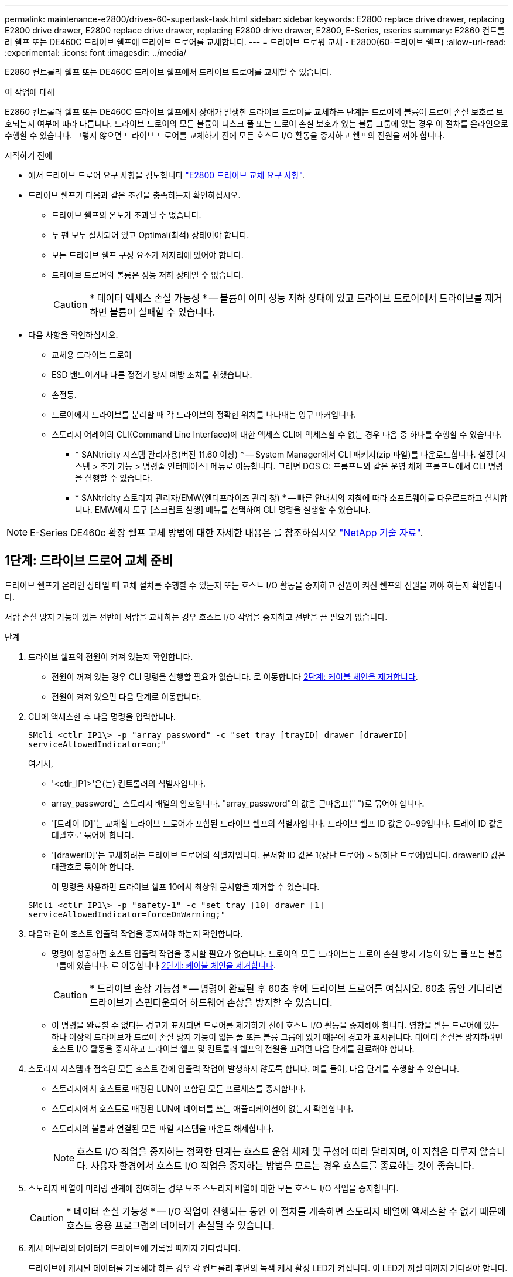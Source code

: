 ---
permalink: maintenance-e2800/drives-60-supertask-task.html 
sidebar: sidebar 
keywords: E2800 replace drive drawer, replacing E2800 drive drawer, E2800 replace drive drawer, replacing E2800 drive drawer, E2800, E-Series, eseries 
summary: E2860 컨트롤러 쉘프 또는 DE460C 드라이브 쉘프에 드라이브 드로어를 교체합니다. 
---
= 드라이브 드로워 교체 - E2800(60-드라이브 쉘프)
:allow-uri-read: 
:experimental: 
:icons: font
:imagesdir: ../media/


[role="lead"]
E2860 컨트롤러 쉘프 또는 DE460C 드라이브 쉘프에서 드라이브 드로어를 교체할 수 있습니다.

.이 작업에 대해
E2860 컨트롤러 쉘프 또는 DE460C 드라이브 쉘프에서 장애가 발생한 드라이브 드로어를 교체하는 단계는 드로어의 볼륨이 드로어 손실 보호로 보호되는지 여부에 따라 다릅니다. 드라이브 드로어의 모든 볼륨이 디스크 풀 또는 드로어 손실 보호가 있는 볼륨 그룹에 있는 경우 이 절차를 온라인으로 수행할 수 있습니다. 그렇지 않으면 드라이브 드로어를 교체하기 전에 모든 호스트 I/O 활동을 중지하고 쉘프의 전원을 꺼야 합니다.

.시작하기 전에
* 에서 드라이브 드로어 요구 사항을 검토합니다 link:drives-overview-supertask-concept.html["E2800 드라이브 교체 요구 사항"].
* 드라이브 쉘프가 다음과 같은 조건을 충족하는지 확인하십시오.
+
** 드라이브 쉘프의 온도가 초과될 수 없습니다.
** 두 팬 모두 설치되어 있고 Optimal(최적) 상태여야 합니다.
** 모든 드라이브 쉘프 구성 요소가 제자리에 있어야 합니다.
** 드라이브 드로어의 볼륨은 성능 저하 상태일 수 없습니다.
+

CAUTION: * 데이터 액세스 손실 가능성 * -- 볼륨이 이미 성능 저하 상태에 있고 드라이브 드로어에서 드라이브를 제거하면 볼륨이 실패할 수 있습니다.



* 다음 사항을 확인하십시오.
+
** 교체용 드라이브 드로어
** ESD 밴드이거나 다른 정전기 방지 예방 조치를 취했습니다.
** 손전등.
** 드로어에서 드라이브를 분리할 때 각 드라이브의 정확한 위치를 나타내는 영구 마커입니다.
** 스토리지 어레이의 CLI(Command Line Interface)에 대한 액세스 CLI에 액세스할 수 없는 경우 다음 중 하나를 수행할 수 있습니다.
+
*** * SANtricity 시스템 관리자용(버전 11.60 이상) * -- System Manager에서 CLI 패키지(zip 파일)를 다운로드합니다. 설정 [시스템 > 추가 기능 > 명령줄 인터페이스] 메뉴로 이동합니다. 그러면 DOS C: 프롬프트와 같은 운영 체제 프롬프트에서 CLI 명령을 실행할 수 있습니다.
*** * SANtricity 스토리지 관리자/EMW(엔터프라이즈 관리 창) * -- 빠른 안내서의 지침에 따라 소프트웨어를 다운로드하고 설치합니다. EMW에서 도구 [스크립트 실행] 메뉴를 선택하여 CLI 명령을 실행할 수 있습니다.







NOTE: E-Series DE460c 확장 쉘프 교체 방법에 대한 자세한 내용은 를 참조하십시오 https://kb.netapp.com/on-prem/E-Series/Hardware-KBs/How_to_replace_an_E_Series_DE460c_controller_expansion_shelf["NetApp 기술 자료"^].



== 1단계: 드라이브 드로어 교체 준비

드라이브 쉘프가 온라인 상태일 때 교체 절차를 수행할 수 있는지 또는 호스트 I/O 활동을 중지하고 전원이 켜진 쉘프의 전원을 꺼야 하는지 확인합니다.

서랍 손실 방지 기능이 있는 선반에 서랍을 교체하는 경우 호스트 I/O 작업을 중지하고 선반을 끌 필요가 없습니다.

.단계
. 드라이브 쉘프의 전원이 켜져 있는지 확인합니다.
+
** 전원이 꺼져 있는 경우 CLI 명령을 실행할 필요가 없습니다. 로 이동합니다 <<2단계: 케이블 체인을 제거합니다>>.
** 전원이 켜져 있으면 다음 단계로 이동합니다.


. CLI에 액세스한 후 다음 명령을 입력합니다.
+
[listing]
----
SMcli <ctlr_IP1\> -p "array_password" -c "set tray [trayID] drawer [drawerID]
serviceAllowedIndicator=on;"
----
+
여기서,

+
** '<ctlr_IP1>'은(는) 컨트롤러의 식별자입니다.
** array_password는 스토리지 배열의 암호입니다. "array_password"의 값은 큰따옴표(" ")로 묶어야 합니다.
** '[트레이 ID]'는 교체할 드라이브 드로어가 포함된 드라이브 쉘프의 식별자입니다. 드라이브 쉘프 ID 값은 0~99입니다. 트레이 ID 값은 대괄호로 묶어야 합니다.
** '[drawerID]'는 교체하려는 드라이브 드로어의 식별자입니다. 문서함 ID 값은 1(상단 드로어) ~ 5(하단 드로어)입니다. drawerID 값은 대괄호로 묶어야 합니다.
+
이 명령을 사용하면 드라이브 쉘프 10에서 최상위 문서함을 제거할 수 있습니다.



+
[listing]
----
SMcli <ctlr_IP1\> -p "safety-1" -c "set tray [10] drawer [1]
serviceAllowedIndicator=forceOnWarning;"
----
. 다음과 같이 호스트 입출력 작업을 중지해야 하는지 확인합니다.
+
** 명령이 성공하면 호스트 입출력 작업을 중지할 필요가 없습니다. 드로어의 모든 드라이브는 드로어 손실 방지 기능이 있는 풀 또는 볼륨 그룹에 있습니다. 로 이동합니다 <<2단계: 케이블 체인을 제거합니다>>.
+

CAUTION: * 드라이브 손상 가능성 * -- 명령이 완료된 후 60초 후에 드라이브 드로어를 여십시오. 60초 동안 기다리면 드라이브가 스핀다운되어 하드웨어 손상을 방지할 수 있습니다.

** 이 명령을 완료할 수 없다는 경고가 표시되면 드로어를 제거하기 전에 호스트 I/O 활동을 중지해야 합니다. 영향을 받는 드로어에 있는 하나 이상의 드라이브가 드로어 손실 방지 기능이 없는 풀 또는 볼륨 그룹에 있기 때문에 경고가 표시됩니다. 데이터 손실을 방지하려면 호스트 I/O 활동을 중지하고 드라이브 쉘프 및 컨트롤러 쉘프의 전원을 끄려면 다음 단계를 완료해야 합니다.


. 스토리지 시스템과 접속된 모든 호스트 간에 입출력 작업이 발생하지 않도록 합니다. 예를 들어, 다음 단계를 수행할 수 있습니다.
+
** 스토리지에서 호스트로 매핑된 LUN이 포함된 모든 프로세스를 중지합니다.
** 스토리지에서 호스트로 매핑된 LUN에 데이터를 쓰는 애플리케이션이 없는지 확인합니다.
** 스토리지의 볼륨과 연결된 모든 파일 시스템을 마운트 해제합니다.
+

NOTE: 호스트 I/O 작업을 중지하는 정확한 단계는 호스트 운영 체제 및 구성에 따라 달라지며, 이 지침은 다루지 않습니다. 사용자 환경에서 호스트 I/O 작업을 중지하는 방법을 모르는 경우 호스트를 종료하는 것이 좋습니다.



. 스토리지 배열이 미러링 관계에 참여하는 경우 보조 스토리지 배열에 대한 모든 호스트 I/O 작업을 중지합니다.
+

CAUTION: * 데이터 손실 가능성 * -- I/O 작업이 진행되는 동안 이 절차를 계속하면 스토리지 배열에 액세스할 수 없기 때문에 호스트 응용 프로그램의 데이터가 손실될 수 있습니다.

. 캐시 메모리의 데이터가 드라이브에 기록될 때까지 기다립니다.
+
드라이브에 캐시된 데이터를 기록해야 하는 경우 각 컨트롤러 후면의 녹색 캐시 활성 LED가 켜집니다. 이 LED가 꺼질 때까지 기다려야 합니다.

+
image::../media/28_dwg_2800_controller_attn_led_maint-e2800.gif[E2800 컨트롤러에 활성 LED를 캐시합니다]

+
* (1) * _ 캐시 활성 LED _

. SANtricity 시스템 관리자의 홈 페이지에서 * 진행 중인 작업 보기 * 를 선택합니다.
. 다음 단계를 계속하기 전에 모든 작업이 완료될 때까지 기다리십시오.
. 다음 절차 중 하나를 사용하여 쉘프의 전원을 끕니다.
+
** _선반에 있는 서랍을 * 서랍 손실 방지 기능이 있는 * 로 교체하는 경우: 선반 전원을 끌 필요가 없습니다. 드로어 서비스 작업 허용 표시기 CLI 설정 명령이 성공적으로 완료되었으므로 드라이브 드로어가 온라인 상태인 동안 교체 절차를 수행할 수 있습니다.
** _ * 컨트롤러 * 쉘프 * 에서 * 서랍 손실 방지 기능이 없는 서랍을 교체하는 경우 _:
+
... 컨트롤러 쉘프의 두 전원 스위치를 끕니다.
... 컨트롤러 쉘프의 모든 LED가 켜질 때까지 기다립니다.


** _* 확장 * 드라이브 선반 * 에서 * 서랍 손실 방지_ 없이 드로어를 교체하는 경우:
+
... 컨트롤러 쉘프의 두 전원 스위치를 끕니다.
... 컨트롤러 쉘프의 모든 LED가 켜질 때까지 기다립니다.
... 드라이브 쉘프의 두 전원 스위치를 끕니다.
... 드라이브 작동이 중지될 때까지 2분간 기다리십시오.








== 2단계: 케이블 체인을 제거합니다

장애가 발생한 드라이브 드로어를 분리 및 교체할 수 있도록 두 케이블 체인을 모두 제거합니다.

.이 작업에 대해
각 드라이브 서랍에는 왼쪽 및 오른쪽 케이블 체인이 있습니다. 왼쪽 및 오른쪽 케이블 체인을 사용하면 서랍을 밀어 넣을 수 있습니다.

케이블 체인의 금속 끝은 다음과 같이 엔클로저 내부의 해당 수직 및 수평 가이드 레일로 밀어 넣습니다.

* 왼쪽과 오른쪽 수직 가이드 레일은 케이블 체인을 인클로저의 중앙판에 연결합니다.
* 왼쪽 및 오른쪽 수평 가이드 레일은 케이블 체인을 개별 드로어에 연결합니다.



CAUTION: * 하드웨어 손상 가능성 * -- 드라이브 트레이의 전원이 켜져 있는 경우, 케이블 체인은 양쪽 끝이 연결되지 않을 때까지 통전됩니다. 장비 단락을 방지하려면 케이블 체인의 다른 쪽 끝이 여전히 연결되어 있는 경우 케이블 체인 커넥터가 금속 섀시에 닿지 않도록 하십시오.

.단계
. 드라이브 쉘프 및 컨트롤러 쉘프에 더 이상 I/O가 작동하지 않고 전원이 꺼져 있는지 확인하거나 'Set Drawer Attention Indicator' CLI 명령을 실행했습니다.
. 드라이브 쉘프 후면에서 오른쪽 팬 캐니스터를 분리합니다.
+
.. 주황색 탭을 눌러 팬 캐니스터 핸들을 해제합니다.
+
그림은 왼쪽에 있는 주황색 탭에서 확장 및 해제된 팬 캐니스터의 핸들을 보여줍니다.

+
image::../media/28_dwg_e2860_de460c_fan_canister_handle_with_callout_maint-e2800.gif[팬 캐니스터 핸들]

+
* (1) * _ 팬 캐니스터 핸들 _

.. 손잡이를 사용하여 드라이브 트레이에서 팬 캐니스터를 꺼내고 한쪽에 둡니다.
.. 용지함의 전원이 켜져 있는 경우 왼쪽 팬이 최대 속도로 회전하는지 확인합니다.
+

CAUTION: * 과열으로 인한 장비 손상 * -- 트레이가 켜져 있는 경우 두 팬을 동시에 제거하지 마십시오. 그렇지 않으면 장비가 과열될 수 있습니다.



. 분리할 케이블 체인을 확인합니다.
+
** 전원이 켜져 있는 경우 드로어 전면의 주황색 주의 LED는 분리해야 하는 케이블 체인을 나타냅니다.
** 전원이 꺼져 있는 경우 분리할 5개의 케이블 체인 중 어떤 것을 수동으로 결정해야 합니다. 그림에서는 팬 캐니스터가 분리된 상태로 드라이브 쉘프의 오른쪽을 보여줍니다. 팬 캐니스터를 제거한 상태에서 각 드로어에 대해 5개의 케이블 체인과 수직 및 수평 커넥터를 볼 수 있습니다.
+
상단 케이블 체인은 드라이브 서랍 1에 부착되어 있습니다. 하단 케이블 체인은 드라이브 서랍 5에 부착되어 있습니다. 드라이브 드로어 1에 대한 설명선이 제공됩니다.

+
image::../media/trafford_cable_rail_1_maint-e2800.gif[드라이브 드로어용 케이블 체인 및 커넥터]

+
* (1) * _ 케이블 체인 _

+
* (2) * _수직 커넥터(미드플레인에 연결됨) _

+
* (3) * _ 수평 커넥터(드로어에 연결됨) _



. 쉽게 접근할 수 있도록 손가락을 사용하여 케이블 체인을 왼쪽에서 오른쪽으로 이동합니다.
. 해당 수직 가이드 레일에서 오른쪽 케이블 체인을 분리합니다.
+
.. 손전등을 사용하여 인클로저의 수직 가이드 레일에 연결된 케이블 체인 끝에 있는 주황색 링을 찾습니다.
+
image::../media/trafford_cable_rail_3_maint-e2800.gif[수직 레일의 주황색 고리와 드라이브 드로어의 케이블 체인의 주황색 고리입니다]

+
* (1) * _세로 가이드 레일의 주황색 링 _

+
* (2) * _ 케이블 체인, 부분적으로 제거됨 _

.. 케이블 체인의 래치를 해제하려면 손가락을 주황색 링에 넣고 시스템 중앙을 향해 누릅니다.
.. 케이블 체인을 분리하려면 손가락으로 약 2.5cm(1인치) 정도 조심스럽게 당깁니다. 케이블 체인 커넥터는 수직 가이드 레일 안에 둡니다. (드라이브 트레이의 전원이 켜져 있는 경우 케이블 체인 커넥터가 금속 섀시에 닿지 않도록 하십시오.)


. 케이블 체인의 다른 쪽 끝을 분리합니다.
+
.. 손전등을 사용하여 인클로저의 수평 가이드 레일에 부착된 케이블 체인 끝에 있는 주황색 링을 찾습니다.
+
그림은 오른쪽의 수평 커넥터와 케이블 체인이 분리되고 부분적으로 왼쪽에서 당겨진 상태를 보여줍니다.

+
image::../media/trafford_cable_rail_2_maint-e2800.gif[수평 레일의 주황색 고리와 드라이브 드로어의 케이블 체인의 주황색 고리입니다]

+
* (1) * _ 수평 가이드 레일의 주황색 링 _

+
* (2) * _ 케이블 체인, 부분적으로 제거됨 _

.. 케이블 체인의 래치를 해제하려면 손가락을 주황색 링에 부드럽게 넣고 아래로 누릅니다.
+
아래 그림은 수평 가이드 레일의 주황색 링을 보여줍니다(위 그림의 항목 1 참조). 아래로 밀어 나머지 케이블 체인을 엔클로저에서 당겨 빼낼 수 있습니다.

.. 손가락을 몸 쪽으로 당겨 케이블 체인을 뽑습니다.


. 드라이브 쉘프에서 전체 케이블 체인을 조심스럽게 당깁니다.
. 우측 팬 캐니스터를 교환한다.
+
.. 팬 캐니스터를 끝까지 선반 안으로 밀어 넣습니다.
.. 주황색 탭이 걸릴 때까지 팬 캐니스터 핸들을 이동합니다.
.. 드라이브 쉘프에 전원이 공급되는 경우 팬 후면의 황색 주의 LED가 켜지지 않고 팬 뒷면에서 공기가 나오고 있는지 확인합니다.
+
팬을 재설치한 후 LED가 1분 동안 켜진 상태로 유지되지만 두 팬 모두 올바른 속도로 고정되어 있습니다.

+
전원이 꺼져 있으면 팬이 작동하지 않고 LED가 켜지지 않습니다.



. 드라이브 쉘프 후면에서 왼쪽 팬 캐니스터를 분리합니다.
. 드라이브 쉘프에 전원이 공급되는 경우 올바른 팬이 최대 속도로 회전하는지 확인하십시오.
+

CAUTION: * 과열으로 인한 장비 손상 * -- 선반이 켜져 있는 경우 두 팬을 동시에 제거하지 마십시오. 그렇지 않으면 장비가 과열될 수 있습니다.

. 왼쪽 케이블 체인을 수직 가이드 레일에서 분리합니다.
+
.. 손전등을 사용하여 수직 가이드 레일에 부착된 케이블 체인 끝에 있는 주황색 링을 찾습니다.
.. 케이블 체인의 래치를 해제하려면 손가락을 주황색 링에 삽입합니다.
.. 케이블 체인을 분리하려면 약 2.5cm(1인치) 정도 사용자 쪽으로 당깁니다. 케이블 체인 커넥터는 수직 가이드 레일 안에 둡니다.
+

CAUTION: * 하드웨어 손상 가능성 * -- 드라이브 트레이의 전원이 켜져 있는 경우, 케이블 체인은 양쪽 끝이 연결되지 않을 때까지 통전됩니다. 장비 단락을 방지하려면 케이블 체인의 다른 쪽 끝이 여전히 연결되어 있는 경우 케이블 체인 커넥터가 금속 섀시에 닿지 않도록 하십시오.



. 수평 가이드 레일에서 왼쪽 케이블 체인을 분리하고, 전체 케이블 체인을 드라이브 쉘프 밖으로 당깁니다.
+
전원을 켠 상태에서 이 절차를 수행하는 경우, 황색 주의 LED를 포함하여 마지막 케이블 체인 커넥터를 분리하면 모든 LED가 꺼집니다.

. 좌측 팬 캐니스터를 교환한다. 드라이브 쉘프에 전원이 공급되는 경우 팬 후면의 주황색 LED가 켜지지 않고 팬 뒷면에서 공기가 나오고 있는지 확인합니다.
+
팬을 재설치한 후 LED가 1분 동안 켜진 상태로 유지되지만 두 팬 모두 올바른 속도로 고정되어 있습니다.





== 3단계: 오류가 발생한 드라이브 드로어를 제거합니다

장애가 발생한 드라이브 드로어를 제거하여 새 드로어로 교체합니다.


CAUTION: * 데이터 액세스 손실 가능성 * -- 자기장을 사용하면 드라이브의 모든 데이터가 파괴되고 드라이브 회로에 돌이킬 수 없는 손상이 발생할 수 있습니다. 데이터 액세스 손실 및 드라이브 손상을 방지하려면 드라이브가 항상 자기 장치에 닿지 않도록 하십시오.

.단계
. 다음을 확인합니다.
+
** 오른쪽 및 왼쪽 케이블 체인이 분리되어 있습니다.
** 오른쪽 및 왼쪽 팬 캐니스터를 교체합니다.


. 드라이브 쉘프 전면에서 베젤을 분리합니다.
. 양쪽 레버를 당겨 드라이브 드로어의 래치를 풉니다.
. 확장 레버를 사용하여 드라이브 서랍이 멈출 때까지 조심스럽게 빼냅니다. 드라이브 쉘프에서 드라이브 드로어를 완전히 제거하지 마십시오.
. 볼륨이 이미 생성되어 할당된 경우 영구 마커를 사용하여 각 드라이브의 정확한 위치를 확인합니다. 예를 들어, 다음 도면을 참조로 사용하여 각 드라이브 상단에 적절한 슬롯 번호를 기록합니다.
+
image::../media/dwg_trafford_drawer_with_hdds_callouts_maint-e2800.gif[드라이브 슬롯 번호입니다]

+

CAUTION: ** 데이터 액세스 손실 가능성** -- 각 드라이브를 분리하기 전에 정확한 위치를 기록해 두십시오.

. 드라이브 드로어에서 드라이브를 분리합니다.
+
.. 각 드라이브의 중앙 전면에 보이는 주황색 분리 래치를 부드럽게 뒤로 당깁니다.
.. 드라이브 핸들을 수직으로 올립니다.
.. 핸들을 사용하여 드라이브 드로어에서 드라이브를 들어 올립니다.
+
image::../media/92_dwg_de6600_install_or_remove_drive_maint-e2800.gif[캠 핸들을 사용하여 드로어에서 드라이브를 들어 올립니다]

.. 드라이브를 평평하고 정전기가 없는 표면 위에 놓고 자기 장치와 떨어진 곳에 놓습니다.


. 드라이브 드로어를 분리합니다.
+
.. 드라이브 드로어의 양쪽에 있는 플라스틱 분리 레버를 찾습니다.
+
image::../media/92_pht_de6600_drive_drawer_release_lever_maint-e2800.gif[레버를 분리하여 서랍을 분리합니다]

+
* (1) * _드라이브 드로어 분리 레버 _

.. 래치를 사용자 쪽으로 당겨 두 분리 레버를 모두 분리합니다.
.. 두 분리 레버를 모두 잡은 상태에서 드라이브 드로어를 사용자 쪽으로 당깁니다.
.. 드라이브 쉘프에서 드라이브 드로어를 제거합니다.






== 4단계: 새 드라이브 드로어를 설치합니다

새 드라이브 드로어를 설치하여 장애가 발생한 드라이브 드로어를 교체합니다.

.단계
. 드라이브 선반의 전면에서 손전등을 빈 서랍 슬롯에 비추고 해당 슬롯의 잠금 해제 텀블러를 찾습니다.
+
잠금 텀블러 어셈블리는 한 번에 두 개 이상의 드라이브 드로어를 열 수 없도록 하는 안전 기능입니다.

+
image::../media/92_pht_de6600_lock_out_tumbler_detail_maint-e2800.gif[텀블러 및 드로어 가이드 잠금]

+
* (1) * _락아웃 텀블러 _

+
* (2) * _문서함 가이드 _

. 교체용 드라이브 드로어를 빈 슬롯 앞에 놓고 가운데 약간 오른쪽으로 배치합니다.
+
서랍을 가운데 약간 오른쪽에 배치하면 잠금 장치 텀블러와 서랍 가이드가 올바르게 맞물려 있는지 확인할 수 있습니다.

. 드라이브 드로어를 슬롯에 밀어 넣고 드로어 가이드가 락아웃 텀블러 아래로 미끄러져 들어가는지 확인합니다.
+

CAUTION: * 장비 손상 위험 * -- 서랍 가이드가 락아웃 텀블러 아래로 미끄러지지 않으면 손상이 발생합니다.

. 래치가 완전히 맞물릴 때까지 드라이브 드로어를 조심스럽게 끝까지 밀어 넣습니다.
+
드로어를 처음 닫을 때 높은 수준의 저항이 발생하는 것은 정상입니다.

+

CAUTION: * 장비 손상 위험 * -- 바인딩 시 드라이브 드로어를 미는 것을 중지하십시오. 드로어 전면의 분리 레버를 사용하여 드로어를 뒤로 밉니다. 그런 다음 드로어를 슬롯에 다시 넣고 텀블러가 레일 위에 있고 레일이 올바르게 정렬되었는지 확인합니다.





== 5단계: 케이블 체인 부착

드라이브 드로어에 드라이브를 안전하게 다시 설치할 수 있도록 케이블 체인을 연결하십시오.

.이 작업에 대해
케이블 체인을 연결할 때는 케이블 체인을 분리할 때 사용한 역순으로 케이블을 연결합니다. 체인의 수직 커넥터를 인클로저의 수직 가이드 레일에 삽입하기 전에 체인의 수평 커넥터를 인클로저의 수평 가이드 레일에 삽입해야 합니다.

.단계
. 다음을 확인합니다.
+
** 새 드라이브 드로어가 설치되었습니다.
** 왼쪽 및 오른쪽으로 표시된 교체용 케이블 체인 2개가 있습니다(드라이브 드로어 옆의 수평 커넥터에 있음).


. 드라이브 쉘프 후면에서 오른쪽에 있는 팬 캐니스터를 분리하여 한쪽에 둡니다.
. 선반의 전원이 켜져 있는 경우 왼쪽 팬이 최대 속도로 회전하는지 확인합니다.
+

CAUTION: * 과열으로 인한 장비 손상 * -- 선반이 켜져 있는 경우 두 팬을 동시에 제거하지 마십시오. 그렇지 않으면 장비가 과열될 수 있습니다.

. 올바른 케이블 체인을 연결하십시오.
+
.. 오른쪽 케이블 체인에서 수평 및 수직 커넥터를 찾은 후 엔클로저 내부의 해당 수평 가이드 레일과 수직 가이드 레일을 찾습니다.
.. 두 케이블 체인 커넥터를 해당 가이드 레일에 맞춥니다.
.. 케이블 체인의 수평 커넥터를 수평 가이드 레일에 밀어 넣고 가능한 한 멀리 밀어 넣습니다.
+

CAUTION: * 장비 오작동 위험 * -- 커넥터를 가이드 레일에 밀어 넣으십시오. 커넥터가 가이드 레일 상단에 있으면 시스템이 실행될 때 문제가 발생할 수 있습니다.

+
이 그림에서는 엔클로저의 두 번째 드라이브 드로어의 수평 및 수직 가이드 레일을 보여 줍니다.

+
image::../media/2860_dwg_both_guide_rails_maint-e2800.gif[수평 및 수직 가이드 레일]

+
* (1) * _ 수평 가이드 레일 _

+
* (2) * _ 수직 가이드 레일 _

.. 오른쪽 케이블 체인의 수직 커넥터를 수직 가이드 레일에 밀어 넣습니다.
.. 케이블 체인의 양쪽 끝을 다시 연결한 후 케이블 체인을 조심스럽게 당겨 두 커넥터가 모두 래치되었는지 확인하십시오.
+

CAUTION: * 장비 오작동 위험 * -- 커넥터가 래치되지 않은 경우 드로어 작동 중에 케이블 체인이 느슨해질 수 있습니다.



. 오른쪽 팬 캐니스터를 재설치합니다. 드라이브 쉘프에 전원이 공급되는 경우 팬 후면의 주황색 LED가 꺼져 있고 공기가 뒤쪽에서 빠져나오고 있는지 확인합니다.
+
팬을 재설치한 후 팬이 올바른 속도로 회전하는 동안 LED가 1분 동안 계속 켜져 있을 수 있습니다.

. 드라이브 쉘프 후면에서 쉘프 왼쪽에 있는 팬 캐니스터를 분리합니다.
. 선반의 전원이 켜져 있는 경우 올바른 팬이 최대 속도로 회전하는지 확인하십시오.
+

CAUTION: * 과열으로 인한 장비 손상 * -- 선반이 켜져 있는 경우 두 팬을 동시에 제거하지 마십시오. 그렇지 않으면 장비가 과열될 수 있습니다.

. 왼쪽 케이블 체인을 다시 연결합니다.
+
.. 케이블 체인에서 수평 및 수직 커넥터를 찾고 해당 수평 및 수직 가이드 레일은 엔클로저 내부에 배치합니다.
.. 두 케이블 체인 커넥터를 해당 가이드 레일에 맞춥니다.
.. 케이블 체인의 수평 커넥터를 수평 가이드 레일에 밀어 넣고 끝까지 밀어 넣습니다.
+

CAUTION: * 장비 오작동 위험 * -- 가이드 레일 안에서 커넥터를 밀어 넣으십시오. 커넥터가 가이드 레일 상단에 있으면 시스템이 실행될 때 문제가 발생할 수 있습니다.

.. 왼쪽 케이블 체인의 수직 커넥터를 수직 가이드 레일에 밀어 넣습니다.
.. 케이블 체인의 양쪽 끝을 다시 연결한 후 케이블 체인을 조심스럽게 당겨 두 커넥터가 모두 래치되었는지 확인합니다.
+

CAUTION: * 장비 오작동 위험 * -- 커넥터가 래치되지 않은 경우 드로어 작동 중에 케이블 체인이 느슨해질 수 있습니다.



. 좌측 팬 캐니스터를 다시 설치합니다. 드라이브 쉘프에 전원이 공급되는 경우 팬 후면의 주황색 LED가 꺼져 있고 공기가 뒤쪽에서 빠져나오고 있는지 확인합니다.
+
팬을 재설치한 후 LED가 1분 동안 켜진 상태로 유지되지만 두 팬 모두 올바른 속도로 고정되어 있습니다.





== 6단계: 드라이브 드로어 교체 완료

드라이브를 다시 삽입하고 앞면 베젤을 올바른 순서로 교체합니다.


CAUTION: * 데이터 액세스 손실 가능성 * -- 각 드라이브를 드라이브 드로어의 원래 위치에 설치해야 합니다.

.단계
. 다음을 확인합니다.
+
** 각 드라이브의 설치 위치를 알 수 있습니다.
** 드라이브 드로어를 교체했습니다.
** 새 서랍 케이블을 설치했습니다.


. 드라이브 드로어에 드라이브 재설치:
+
.. 용지함 앞쪽에 있는 두 레버를 당겨 드라이브 드로어의 래치를 풉니다.
.. 확장 레버를 사용하여 드라이브 서랍이 멈출 때까지 조심스럽게 빼냅니다. 드라이브 쉘프에서 드라이브 드로어를 완전히 제거하지 마십시오.
.. 드라이브를 제거할 때 작성한 노트를 사용하여 각 슬롯에 설치할 드라이브를 확인합니다.
+
image::../media/dwg_trafford_drawer_with_hdds_callouts_maint-e2800.gif[드라이브 슬롯 번호입니다]

.. 드라이브의 핸들을 수직으로 올립니다.
.. 드라이브 양쪽에 있는 두 개의 돌출된 단추를 드로어의 노치에 맞춥니다.
+
이 그림은 드라이브의 우측면도 및 올라간 버튼의 위치를 보여줍니다.

+
image::../media/28_dwg_e2860_de460c_drive_cru_maint-e2800.gif[드라이브 캐리어의 돌출된 버튼은 드라이브 드로어의 드라이브 채널과 일치해야 합니다]

+
드라이브 오른쪽의 * (1) * _Raised 버튼

.. 드라이브를 수직으로 내려 베이에 완전히 눌러 넣은 다음 드라이브가 제자리에 끼워질 때까지 드라이브 핸들을 아래로 돌립니다.
+
image::../media/92_dwg_de6600_install_or_remove_drive_maint-e2800.gif[손잡이를 사용하여 드라이브를 드로어 위로 내립니다]

.. 이 단계를 반복하여 모든 드라이브를 설치합니다.


. 드로어를 중앙에서 밀어 드라이브 쉘프로 다시 밀어 넣은 후 두 레버를 닫습니다.
+

CAUTION: * 장비 오작동 위험 * -- 두 레버를 모두 눌러 드라이브 드로어를 완전히 닫아야 합니다. 적절한 공기 흐름을 허용하고 과열을 방지하려면 드라이브 드로어를 완전히 닫아야 합니다.

. 드라이브 쉘프 전면에 베젤을 부착합니다.
. 하나 이상의 셸프의 전원을 껐을 경우, 다음 절차 중 하나를 사용하여 전원을 다시 켭니다.
+
** _드로어 손실 방지 기능이 없는 * 컨트롤러 * 쉘프의 드라이브 드로어를 교체한 경우 _:
+
... 컨트롤러 쉘프의 두 전원 스위치를 켭니다.
... 전원 켜기 프로세스가 완료될 때까지 10분 정도 기다립니다. 두 팬이 모두 켜지는지, 팬 뒷면의 주황색 LED가 꺼져 있는지 확인합니다.


** _드로어 손실 방지 기능이 없는 * 확장 * 드라이브 쉘프의 드라이브 드로어를 교체한 경우 _:
+
... 드라이브 쉘프의 두 전원 스위치를 켭니다.
... 두 팬이 모두 켜지는지, 팬 뒷면의 주황색 LED가 꺼져 있는지 확인합니다.
... 컨트롤러 쉘프에 전원을 연결하기 전에 2분 정도 기다리십시오.
... 컨트롤러 쉘프의 두 전원 스위치를 켭니다.
... 전원 켜기 프로세스가 완료될 때까지 10분 정도 기다립니다. 두 팬이 모두 켜지는지, 팬 뒷면의 주황색 LED가 꺼져 있는지 확인합니다.






.다음 단계
드라이브 드로어 교체가 완료되었습니다. 일반 작업을 다시 시작할 수 있습니다.
